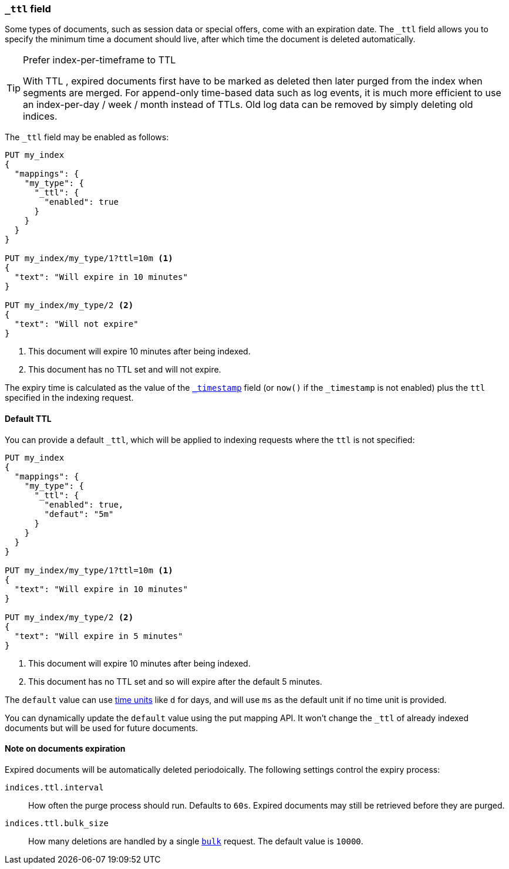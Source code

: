 [[mapping-ttl-field]]
=== `_ttl` field

Some types of documents, such as session data or special offers, come with an
expiration date. The `_ttl` field allows you to specify the minimum time a
document should live, after which time the document is deleted automatically.

[TIP]
.Prefer index-per-timeframe to TTL
======================================================

With TTL , expired documents first have to be marked as deleted then later
purged from the index when segments are merged.  For append-only time-based
data such as log events, it is much more efficient to use an index-per-day /
week / month instead of TTLs.  Old log data can be removed by simply deleting
old indices.

======================================================

The `_ttl` field may be enabled as follows:

[source,js]
-------------------------------
PUT my_index
{
  "mappings": {
    "my_type": {
      "_ttl": {
        "enabled": true
      }
    }
  }
}

PUT my_index/my_type/1?ttl=10m <1>
{
  "text": "Will expire in 10 minutes"
}

PUT my_index/my_type/2 <2>
{
  "text": "Will not expire"
}
-------------------------------
// AUTOSENSE
<1> This document will expire 10 minutes after being indexed.
<2> This document has no TTL set and will not expire.

The expiry time is calculated as the value of the
<<mapping-timestamp-field,`_timestamp`>> field (or `now()` if the `_timestamp`
is not enabled) plus the `ttl` specified in the indexing request.

==== Default TTL

You can provide a default `_ttl`, which will be applied to indexing requests where the `ttl` is not specified:

[source,js]
-------------------------------
PUT my_index
{
  "mappings": {
    "my_type": {
      "_ttl": {
        "enabled": true,
        "defaut": "5m"
      }
    }
  }
}

PUT my_index/my_type/1?ttl=10m <1>
{
  "text": "Will expire in 10 minutes"
}

PUT my_index/my_type/2 <2>
{
  "text": "Will expire in 5 minutes"
}
-------------------------------
// AUTOSENSE
<1> This document will expire 10 minutes after being indexed.
<2> This document has no TTL set and so will expire after the default 5 minutes.

The `default` value can use <<time-units,time units>> like `d` for days, and
will use `ms` as the default unit if no time unit is provided.

You can dynamically update the `default` value using the put mapping
API. It won't change the `_ttl` of already indexed documents but will be
used for future documents.

==== Note on documents expiration

Expired documents will be automatically deleted periodoically. The following
settings control the expiry process:

`indices.ttl.interval`::

How often the purge process should run. Defaults to `60s`. Expired documents
may still be retrieved before they are purged.

`indices.ttl.bulk_size`::

How many deletions are handled by a single <<docs-bulk,`bulk`>> request. The
default value is `10000`.


